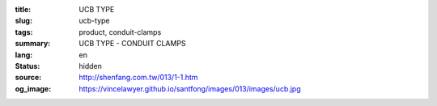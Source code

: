 :title: UCB TYPE
:slug: ucb-type
:tags: product, conduit-clamps
:summary: UCB TYPE - CONDUIT CLAMPS
:lang: en
:status: hidden
:source: http://shenfang.com.tw/013/1-1.htm
:og_image: https://vincelawyer.github.io/santfong/images/013/images/ucb.jpg
